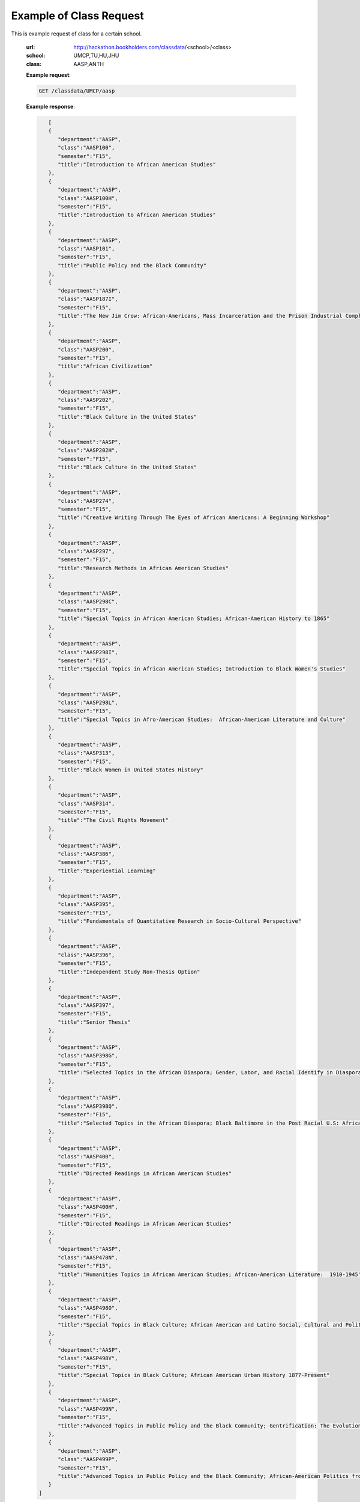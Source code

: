 .. _class-label:

Example of Class Request
========================


This is example request of class for a certain school. 

  :url: http://hackathon.bookholders.com/classdata/<school>/<class>
  :school: UMCP,TU,HU,JHU
  :class: AASP,ANTH


  **Example request**:
  
  .. sourcecode:: http
  
     GET /classdata/UMCP/aasp
  
  **Example response**:
  
  .. code-block:: json 

        [  
        {  
           "department":"AASP",
           "class":"AASP100",
           "semester":"F15",
           "title":"Introduction to African American Studies"
        },
        {  
           "department":"AASP",
           "class":"AASP100H",
           "semester":"F15",
           "title":"Introduction to African American Studies"
        },
        {  
           "department":"AASP",
           "class":"AASP101",
           "semester":"F15",
           "title":"Public Policy and the Black Community"
        },
        {  
           "department":"AASP",
           "class":"AASP187I",
           "semester":"F15",
           "title":"The New Jim Crow: African-Americans, Mass Incarceration and the Prison Industrial Complex"
        },
        {  
           "department":"AASP",
           "class":"AASP200",
           "semester":"F15",
           "title":"African Civilization"
        },
        {  
           "department":"AASP",
           "class":"AASP202",
           "semester":"F15",
           "title":"Black Culture in the United States"
        },
        {  
           "department":"AASP",
           "class":"AASP202H",
           "semester":"F15",
           "title":"Black Culture in the United States"
        },
        {  
           "department":"AASP",
           "class":"AASP274",
           "semester":"F15",
           "title":"Creative Writing Through The Eyes of African Americans: A Beginning Workshop"
        },
        {  
           "department":"AASP",
           "class":"AASP297",
           "semester":"F15",
           "title":"Research Methods in African American Studies"
        },
        {  
           "department":"AASP",
           "class":"AASP298C",
           "semester":"F15",
           "title":"Special Topics in African American Studies; African-American History to 1865"
        },
        {  
           "department":"AASP",
           "class":"AASP298I",
           "semester":"F15",
           "title":"Special Topics in African American Studies; Introduction to Black Women's Studies"
        },
        {  
           "department":"AASP",
           "class":"AASP298L",
           "semester":"F15",
           "title":"Special Topics in Afro-American Studies:  African-American Literature and Culture"
        },
        {  
           "department":"AASP",
           "class":"AASP313",
           "semester":"F15",
           "title":"Black Women in United States History"
        },
        {  
           "department":"AASP",
           "class":"AASP314",
           "semester":"F15",
           "title":"The Civil Rights Movement"
        },
        {  
           "department":"AASP",
           "class":"AASP386",
           "semester":"F15",
           "title":"Experiential Learning"
        },
        {  
           "department":"AASP",
           "class":"AASP395",
           "semester":"F15",
           "title":"Fundamentals of Quantitative Research in Socio-Cultural Perspective"
        },
        {  
           "department":"AASP",
           "class":"AASP396",
           "semester":"F15",
           "title":"Independent Study Non-Thesis Option"
        },
        {  
           "department":"AASP",
           "class":"AASP397",
           "semester":"F15",
           "title":"Senior Thesis"
        },
        {  
           "department":"AASP",
           "class":"AASP398G",
           "semester":"F15",
           "title":"Selected Topics in the African Diaspora; Gender, Labor, and Racial Identify in Diaspora Communities"
        },
        {  
           "department":"AASP",
           "class":"AASP398Q",
           "semester":"F15",
           "title":"Selected Topics in the African Diaspora; Black Baltimore in the Post Racial U.S: African American Urban Culture in the Age of Obama"
        },
        {  
           "department":"AASP",
           "class":"AASP400",
           "semester":"F15",
           "title":"Directed Readings in African American Studies"
        },
        {  
           "department":"AASP",
           "class":"AASP400H",
           "semester":"F15",
           "title":"Directed Readings in African American Studies"
        },
        {  
           "department":"AASP",
           "class":"AASP478N",
           "semester":"F15",
           "title":"Humanities Topics in African American Studies; African-American Literature:  1910-1945"
        },
        {  
           "department":"AASP",
           "class":"AASP498O",
           "semester":"F15",
           "title":"Special Topics in Black Culture; African American and Latino Social, Cultural and Political Relations: 1940 to Present"
        },
        {  
           "department":"AASP",
           "class":"AASP498V",
           "semester":"F15",
           "title":"Special Topics in Black Culture; African American Urban History 1877-Present"
        },
        {  
           "department":"AASP",
           "class":"AASP499N",
           "semester":"F15",
           "title":"Advanced Topics in Public Policy and the Black Community; Gentrification: The Evolution of Urban Neighborhoods"
        },
        {  
           "department":"AASP",
           "class":"AASP499P",
           "semester":"F15",
           "title":"Advanced Topics in Public Policy and the Black Community; African-American Politics from Frederick Douglass to Barack Obama"
        }
     ]
